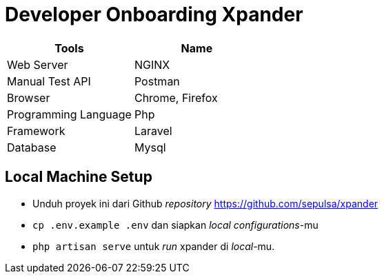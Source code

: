 = Developer Onboarding Xpander

|===
| Tools | Name

| Web Server
| NGINX

| Manual Test API
| Postman

| Browser
| Chrome, Firefox

| Programming Language
| Php

| Framework
| Laravel

| Database
| Mysql
|===

== Local Machine Setup

* Unduh proyek ini dari Github _repository_ https://github.com/sepulsa/xpander
* `cp .env.example .env` dan siapkan _local configurations_-mu
* `php artisan serve` untuk _run_ xpander di _local_-mu.
